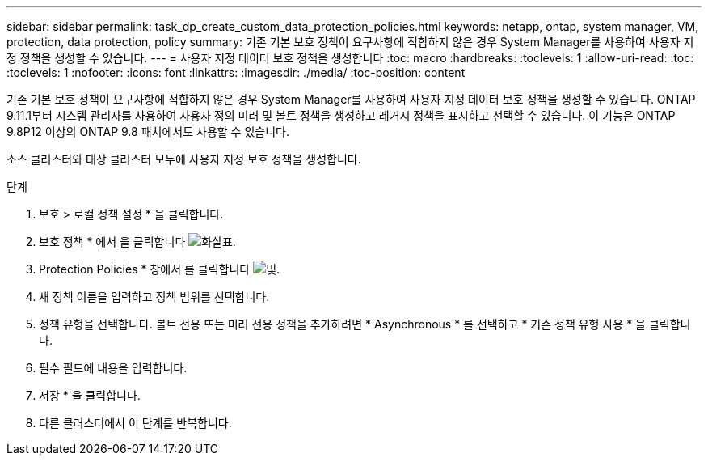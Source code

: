 ---
sidebar: sidebar 
permalink: task_dp_create_custom_data_protection_policies.html 
keywords: netapp, ontap, system manager, VM, protection, data protection, policy 
summary: 기존 기본 보호 정책이 요구사항에 적합하지 않은 경우 System Manager를 사용하여 사용자 지정 정책을 생성할 수 있습니다. 
---
= 사용자 지정 데이터 보호 정책을 생성합니다
:toc: macro
:hardbreaks:
:toclevels: 1
:allow-uri-read: 
:toc: 
:toclevels: 1
:nofooter: 
:icons: font
:linkattrs: 
:imagesdir: ./media/
:toc-position: content


[role="lead"]
기존 기본 보호 정책이 요구사항에 적합하지 않은 경우 System Manager를 사용하여 사용자 지정 데이터 보호 정책을 생성할 수 있습니다. ONTAP 9.11.1부터 시스템 관리자를 사용하여 사용자 정의 미러 및 볼트 정책을 생성하고 레거시 정책을 표시하고 선택할 수 있습니다. 이 기능은 ONTAP 9.8P12 이상의 ONTAP 9.8 패치에서도 사용할 수 있습니다.

소스 클러스터와 대상 클러스터 모두에 사용자 지정 보호 정책을 생성합니다.

.단계
. 보호 > 로컬 정책 설정 * 을 클릭합니다.
. 보호 정책 * 에서 을 클릭합니다 image:icon_arrow.gif["화살표"].
. Protection Policies * 창에서 를 클릭합니다 image:icon_add.gif["및"].
. 새 정책 이름을 입력하고 정책 범위를 선택합니다.
. 정책 유형을 선택합니다. 볼트 전용 또는 미러 전용 정책을 추가하려면 * Asynchronous * 를 선택하고 * 기존 정책 유형 사용 * 을 클릭합니다.
. 필수 필드에 내용을 입력합니다.
. 저장 * 을 클릭합니다.
. 다른 클러스터에서 이 단계를 반복합니다.

